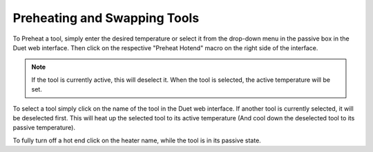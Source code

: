 ################################
Preheating and Swapping Tools
################################

To Preheat a tool, simply enter the desired temperature or select it from the drop-down menu in the passive box in the Duet web interface. Then click on the respective "Preheat Hotend" macro on the right side of the  interface. 

.. note::  If the tool is currently active, this will deselect it. When the tool is selected, the active temperature will be set.
  
To select a tool simply click on the name of the tool in the Duet web interface. If another tool is currently selected, it will be deselected first. This will heat up the selected tool to its active temperature (And cool down the deselected tool to its passive temperature).

To fully turn off a hot end click on the heater name, while the tool is in its passive state. 
